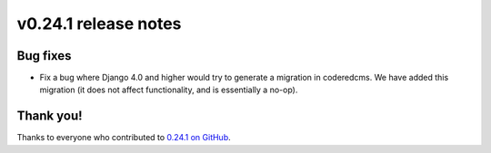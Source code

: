 v0.24.1 release notes
=====================


Bug fixes
---------

* Fix a bug where Django 4.0 and higher would try to generate a migration in
  coderedcms. We have added this migration (it does not affect functionality,
  and is essentially a no-op).


Thank you!
----------

Thanks to everyone who contributed to `0.24.1 on GitHub <https://github.com/coderedcorp/coderedcms/milestone/39?closed=1>`_.
